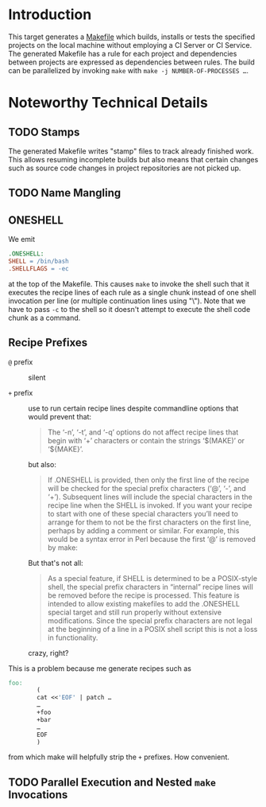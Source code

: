 * Introduction

  This target generates a [[https://www.gnu.org/software/make/manual/make.html#Introduction][Makefile]] which builds, installs or tests the specified projects on the local machine without employing a CI Server or CI Service.
  The generated Makefile has a rule for each project and dependencies between projects are expressed as dependencies between rules.
  The build can be parallelized by invoking =make= with ~make -j NUMBER-OF-PROCESSES …~.

* Noteworthy Technical Details

** TODO Stamps

   The generated Makefile writes "stamp" files to track already finished work.
   This allows resuming incomplete builds but also means that certain changes such as source code changes in project repositories are not picked up.

** TODO Name Mangling

** ONESHELL

   We emit

   #+BEGIN_SRC makefile
     .ONESHELL:
     SHELL = /bin/bash
     .SHELLFLAGS = -ec
   #+END_SRC

   at the top of the Makefile.
   This causes =make= to invoke the shell such that it executes the recipe lines of each rule as a single chunk instead of one shell invocation per line (or multiple continuation lines using "\").
   Note that we have to pass =-c= to the shell so it doesn't attempt to execute the shell code chunk as a command.

** Recipe Prefixes

   + =@= prefix :: silent

   + =+= prefix :: use to run certain recipe lines despite commandline
                   options that would prevent that:

                   #+BEGIN_QUOTE
                   The ‘-n’, ‘-t’, and ‘-q’ options do not affect recipe lines that begin with ‘+’ characters or contain the strings ‘$(MAKE)’ or ‘${MAKE}’.
                   #+END_QUOTE

                   but also:

                   #+BEGIN_QUOTE
                   If .ONESHELL is provided, then only the first line
                   of the recipe will be checked for the special
                   prefix characters (‘@’, ‘-’, and ‘+’). Subsequent
                   lines will include the special characters in the
                   recipe line when the SHELL is invoked. If you want
                   your recipe to start with one of these special
                   characters you’ll need to arrange for them to not
                   be the first characters on the first line, perhaps
                   by adding a comment or similar. For example, this
                   would be a syntax error in Perl because the first
                   ‘@’ is removed by make:
                   #+END_QUOTE

                   But that's not all:

                   #+BEGIN_QUOTE
                   As a special feature, if SHELL is determined to be
                   a POSIX-style shell, the special prefix characters
                   in “internal” recipe lines will be removed before
                   the recipe is processed. This feature is intended
                   to allow existing makefiles to add the .ONESHELL
                   special target and still run properly without
                   extensive modifications. Since the special prefix
                   characters are not legal at the beginning of a line
                   in a POSIX shell script this is not a loss in
                   functionality.
                   #+END_QUOTE

                   crazy, right?

   This is a problem because me generate recipes such as

   #+BEGIN_SRC makefile
     foo:
             (
             cat <<'EOF' | patch …
             …
             +foo
             +bar
             …
             EOF
             )
   #+END_SRC

   from which make will helpfully strip the =+= prefixes. How convenient.

** TODO Parallel Execution and Nested =make= Invocations
